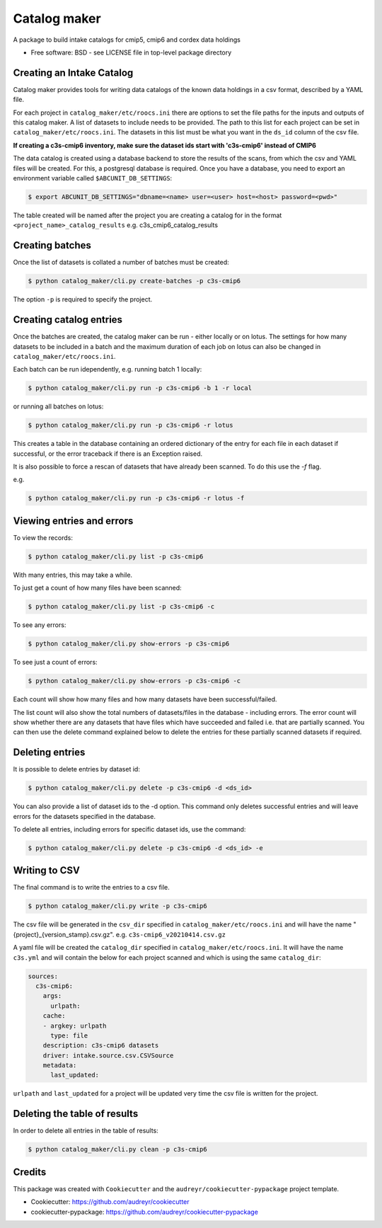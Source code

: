 Catalog maker
=============

.. image:: https://github.com/roocs/catalog-maker/workflows/build/badge.svg
    :target: https://github.com/roocs/catalog-maker/actions
    :alt: Build Status

.. image:: https://readthedocs.org/projects/catalog-maker/badge/?version=latest
    :target: https://catalog-maker.readthedocs.io/en/latest/?badge=latest
    :alt: Documentation

A package to build intake catalogs for cmip5, cmip6 and cordex data holdings

* Free software: BSD - see LICENSE file in top-level package directory

Creating an Intake Catalog
--------------------------

Catalog maker provides tools for writing data catalogs of the known data holdings in a csv format, described by a YAML file.

For each project in ``catalog_maker/etc/roocs.ini`` there are options to set the file paths for the inputs and outputs of this catalog maker.
A list of datasets to include needs to be provided. The path to this list for each project can be set in ``catalog_maker/etc/roocs.ini``.
The datasets in this list must be what you want in the ``ds_id`` column of the csv file.

**If creating a c3s-cmip6 inventory, make sure the dataset ids start with 'c3s-cmip6' instead of CMIP6**

The data catalog is created using a database backend to store the results of the scans, from which the csv and YAML files will be created.
For this, a postgresql database is required. Once you have a database, you need to export an environment variable called ``$ABCUNIT_DB_SETTINGS``:

.. code-block::

    $ export ABCUNIT_DB_SETTINGS="dbname=<name> user=<user> host=<host> password=<pwd>"

The table created will be named after the project you are creating a catalog for in the format ``<project_name>_catalog_results`` e.g. c3s_cmip6_catalog_results

Creating batches
----------------

Once the list of datasets is collated a number of batches must be created:

.. code-block::

    $ python catalog_maker/cli.py create-batches -p c3s-cmip6

The option ``-p`` is required to specify the project.

Creating catalog entries
------------------------

Once the batches are created, the catalog maker can be run - either locally or on lotus. The settings for how many datasets to be included in a batch and the maximum duration of each job on lotus can also be changed in ``catalog_maker/etc/roocs.ini``.

Each batch can be run idependently, e.g. running batch 1 locally:

.. code-block::

    $ python catalog_maker/cli.py run -p c3s-cmip6 -b 1 -r local

or running all batches on lotus:

.. code-block::

    $ python catalog_maker/cli.py run -p c3s-cmip6 -r lotus

This creates a table in the database containing an ordered dictionary of the entry for each file in each dataset if successful, or the error traceback if there is an Exception raised.

It is also possible to force a rescan of datasets that have already been scanned. To do this use the `-f` flag.

e.g.

.. code-block::

    $ python catalog_maker/cli.py run -p c3s-cmip6 -r lotus -f


Viewing entries and errors
--------------------------

To view the records:

.. code-block::

    $ python catalog_maker/cli.py list -p c3s-cmip6

With many entries, this may take a while.


To just get a count of how many files have been scanned:

.. code-block::

    $ python catalog_maker/cli.py list -p c3s-cmip6 -c


To see any errors:

.. code-block::

    $ python catalog_maker/cli.py show-errors -p c3s-cmip6


To see just a count of errors:

.. code-block::

    $ python catalog_maker/cli.py show-errors -p c3s-cmip6 -c


Each count will show how many files and how many datasets have been successful/failed.

The list count will also show the total numbers of datasets/files in the database - including errors.
The error count will show whether there are any datasets that have files which have succeeded and failed i.e. that are partially scanned.
You can then use the delete command explained below to delete the entries for these partially scanned datasets if required.

Deleting entries
----------------
It is possible to delete entries by dataset id:

.. code-block::

    $ python catalog_maker/cli.py delete -p c3s-cmip6 -d <ds_id>

You can also provide a list of dataset ids to the -d option.
This command only deletes successful entries and will leave errors for the datasets specified in the database.

To delete all entries, including errors for specific dataset ids, use the command:

.. code-block::

    $ python catalog_maker/cli.py delete -p c3s-cmip6 -d <ds_id> -e

Writing to CSV
---------------

The final command is to write the entries to a csv file.

.. code-block::

    $ python catalog_maker/cli.py write -p c3s-cmip6

The csv file will be generated in the ``csv_dir`` specified in ``catalog_maker/etc/roocs.ini`` and will have the name "{project}_{version_stamp}.csv.gz".
e.g. ``c3s-cmip6_v20210414.csv.gz``

A yaml file will be created the ``catalog_dir`` specified in ``catalog_maker/etc/roocs.ini``.
It will have the name ``c3s.yml`` and will contain the below for each project scanned and which is using the same ``catalog_dir``:

.. code-block::

    sources:
      c3s-cmip6:
        args:
          urlpath:
        cache:
        - argkey: urlpath
          type: file
        description: c3s-cmip6 datasets
        driver: intake.source.csv.CSVSource
        metadata:
          last_updated:

``urlpath`` and ``last_updated`` for a project will be updated very time the csv file is written for the project.

Deleting the table of results
-----------------------------

In order to delete all entries in the table of results:

.. code-block::

    $ python catalog_maker/cli.py clean -p c3s-cmip6

Credits
-------

This package was created with ``Cookiecutter`` and the ``audreyr/cookiecutter-pypackage`` project template.


* Cookiecutter: https://github.com/audreyr/cookiecutter
* cookiecutter-pypackage: https://github.com/audreyr/cookiecutter-pypackage
